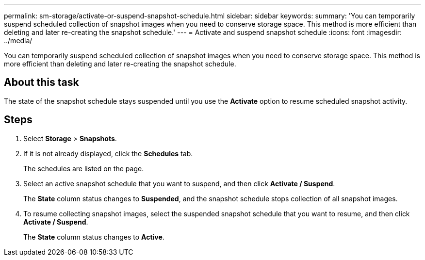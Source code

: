 ---
permalink: sm-storage/activate-or-suspend-snapshot-schedule.html
sidebar: sidebar
keywords: 
summary: 'You can temporarily suspend scheduled collection of snapshot images when you need to conserve storage space. This method is more efficient than deleting and later re-creating the snapshot schedule.'
---
= Activate and suspend snapshot schedule
:icons: font
:imagesdir: ../media/

[.lead]
You can temporarily suspend scheduled collection of snapshot images when you need to conserve storage space. This method is more efficient than deleting and later re-creating the snapshot schedule.

== About this task

The state of the snapshot schedule stays suspended until you use the *Activate* option to resume scheduled snapshot activity.

== Steps

. Select *Storage* > *Snapshots*.
. If it is not already displayed, click the *Schedules* tab.
+
The schedules are listed on the page.

. Select an active snapshot schedule that you want to suspend, and then click *Activate / Suspend*.
+
The *State* column status changes to *Suspended*, and the snapshot schedule stops collection of all snapshot images.

. To resume collecting snapshot images, select the suspended snapshot schedule that you want to resume, and then click *Activate / Suspend*.
+
The *State* column status changes to *Active*.

